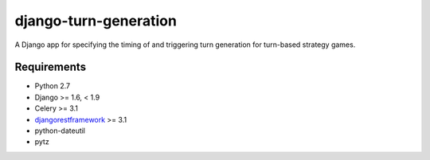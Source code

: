 ======================
django-turn-generation
======================

A Django app for specifying the timing of and triggering turn
generation for turn-based strategy games.

Requirements
------------

- Python 2.7
- Django >= 1.6, < 1.9
- Celery >= 3.1
- `djangorestframework <http://www.django-rest-framework.org/>`_ >= 3.1
- python-dateutil
- pytz
